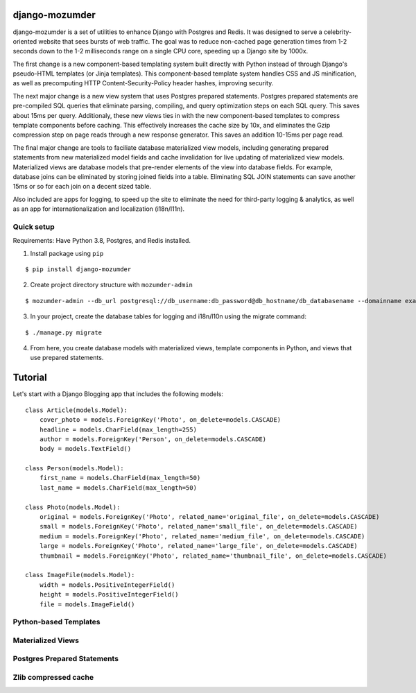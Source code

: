 ===============
django-mozumder
===============

django-mozumder is a set of utilities to enhance Django with Postgres and Redis. It was designed to serve a celebrity-oriented website that sees bursts of web traffic. The goal was to reduce non-cached page generation times from 1-2 seconds down to the 1-2 milliseconds range on a single CPU core, speeding up a Django site by 1000x.

The first change is a new component-based templating system built directly with Python instead of through Django's pseudo-HTML templates (or Jinja templates). This component-based template system handles CSS and JS minification, as well as precomputing HTTP Content-Security-Policy header hashes, improving security.

The next major change is a new view system that uses Postgres prepared statements. Postgres prepared statements are pre-compiled SQL queries that eliminate parsing, compiling, and query optimization steps on each SQL query. This saves about 15ms per query.  Additionaly, these new views ties in with the new component-based templates to compress template components before caching. This effectively increases the cache size by 10x, and eliminates the Gzip compression step on page reads through a new response generator. This saves an addition 10-15ms per page read.

The final major change are tools to faciliate database materialized view models, including generating prepared statements from new materialized model fields and cache invalidation for live updating of materialized view models. Materialized views are database models that pre-render elements of the view into database fields. For example, database joins can be eliminated by storing joined fields into a table. Eliminating SQL JOIN statements can save another 15ms or so for each join on a decent sized table.

Also included are apps for logging, to speed up the site to eliminate the need for third-party logging & analytics, as well as an app for internationalization and localization (i18n/l11n).

Quick setup
-----------

Requirements: Have Python 3.8, Postgres, and Redis installed.

1. Install package using ``pip``

::

    $ pip install django-mozumder

2. Create project directory structure with ``mozumder-admin``

::

    $ mozumder-admin --db_url postgresql://db_username:db_password@db_hostname/db_databasename --domainname example.com --hostname www.example.com startproject --create_db mysite

3. In your project, create the database tables for logging and i18n/l10n using the migrate command:

::

    $ ./manage.py migrate
    
4. From here, you create database models with materialized views, template components in Python, and views that use prepared statements.

========
Tutorial
========

Let's start with a Django Blogging app that includes the following models:

::

    class Article(models.Model):
        cover_photo = models.ForeignKey('Photo', on_delete=models.CASCADE)
        headline = models.CharField(max_length=255)
        author = models.ForeignKey('Person', on_delete=models.CASCADE)
        body = models.TextField()

    class Person(models.Model):
        first_name = models.CharField(max_length=50)
        last_name = models.CharField(max_length=50)

    class Photo(models.Model):
        original = models.ForeignKey('Photo', related_name='original_file', on_delete=models.CASCADE)
        small = models.ForeignKey('Photo', related_name='small_file', on_delete=models.CASCADE)
        medium = models.ForeignKey('Photo', related_name='medium_file', on_delete=models.CASCADE)
        large = models.ForeignKey('Photo', related_name='large_file', on_delete=models.CASCADE)
        thumbnail = models.ForeignKey('Photo', related_name='thumbnail_file', on_delete=models.CASCADE)

    class ImageFile(models.Model):
        width = models.PositiveIntegerField()
        height = models.PositiveIntegerField()
        file = models.ImageField()


Python-based Templates
----------------------

Materialized Views
------------------

Postgres Prepared Statements
----------------------------

Zlib compressed cache
---------------------


